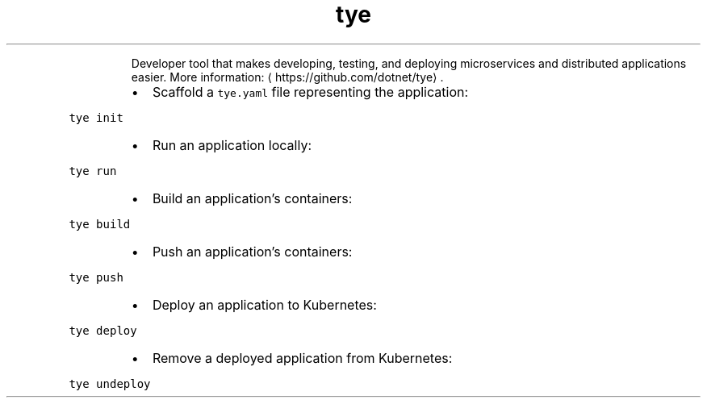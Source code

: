 .TH tye
.PP
.RS
Developer tool that makes developing, testing, and deploying microservices and distributed applications easier.
More information: \[la]https://github.com/dotnet/tye\[ra]\&.
.RE
.RS
.IP \(bu 2
Scaffold a \fB\fCtye.yaml\fR file representing the application:
.RE
.PP
\fB\fCtye init\fR
.RS
.IP \(bu 2
Run an application locally:
.RE
.PP
\fB\fCtye run\fR
.RS
.IP \(bu 2
Build an application's containers:
.RE
.PP
\fB\fCtye build\fR
.RS
.IP \(bu 2
Push an application's containers:
.RE
.PP
\fB\fCtye push\fR
.RS
.IP \(bu 2
Deploy an application to Kubernetes:
.RE
.PP
\fB\fCtye deploy\fR
.RS
.IP \(bu 2
Remove a deployed application from Kubernetes:
.RE
.PP
\fB\fCtye undeploy\fR
